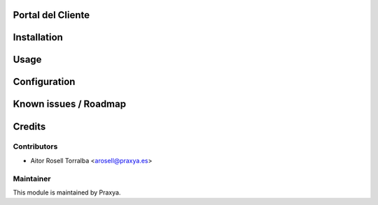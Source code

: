 .. image:: https://img.shields.io/badge/licence-AGPL--3-blue.svg
   :target: http://www.gnu.org/licenses/agpl-3.0-standalone.html
   :alt: License: AGPL-3

Portal del Cliente
================================================


Installation
============



Usage
=====


Configuration
=============



Known issues / Roadmap
======================

Credits
=======

Contributors
------------

* Aitor Rosell Torralba <arosell@praxya.es>

Maintainer
----------

.. image:: http://praxya.com/wp-content/uploads/2015/11/logo-h-nomargin.jpg
   :alt: Praxya
   :target: http://www.praxya.com/

This module is maintained by Praxya.

